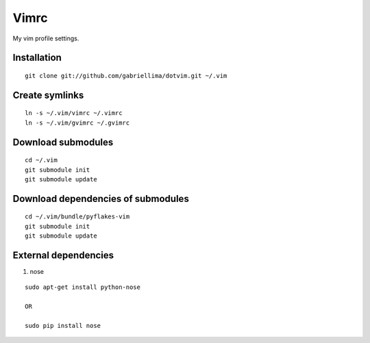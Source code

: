 Vimrc
=====

My vim profile settings.

Installation
-------------

::

    git clone git://github.com/gabriellima/dotvim.git ~/.vim

Create symlinks
-------------

::

    ln -s ~/.vim/vimrc ~/.vimrc
    ln -s ~/.vim/gvimrc ~/.gvimrc

Download submodules
-------------------

::

    cd ~/.vim
    git submodule init
    git submodule update

Download dependencies of submodules
-----------------------------------

::

    cd ~/.vim/bundle/pyflakes-vim
    git submodule init
    git submodule update

External dependencies
---------------------

1. nose

::

    sudo apt-get install python-nose

    OR

    sudo pip install nose
